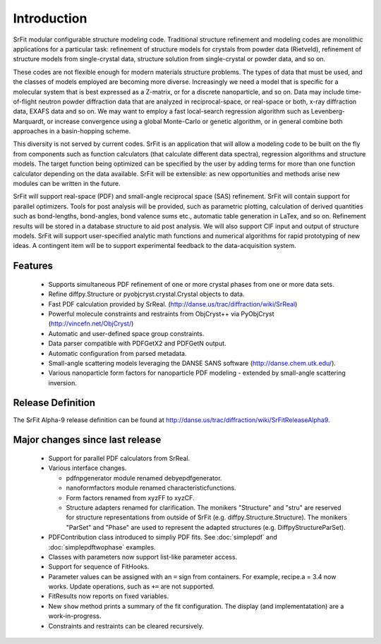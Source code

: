 .. _developers-manual-intro:

===================
Introduction
===================

SrFit modular configurable structure modeling code. Traditional structure
refinement and modeling codes are monolithic applications for a particular
task: refinement of structure models for crystals from powder data (Rietveld),
refinement of structure models from single-crystal data, structure solution
from single-crystal or powder data, and so on.

These codes are not flexible enough for modern materials structure problems.
The types of data that must be used, and the classes of models employed are
becoming more diverse. Increasingly we need a model that is specific for a
molecular system that is best expressed as a Z-matrix, or for a discrete
nanoparticle, and so on. Data may include time-of-flight neutron powder
diffraction data that are analyzed in reciprocal-space, or real-space or both,
x-ray diffraction data, EXAFS data and so on. We may want to employ a fast
local-search regression algorithm such as Levenberg-Marquardt, or increase
convergence using a global Monte-Carlo or genetic algorithm, or in general
combine both approaches in a basin-hopping scheme.

This diversity is not served by current codes. SrFit is an application that
will allow a modeling code to be built on the fly from components such as
function calculators (that calculate different data spectra), regression
algorithms and structure models. The target function being optimized can be
specified by the user by adding terms for more than one function calculator
depending on the data available. SrFit will be extensible: as new opportunities
and methods arise new modules can be written in the future.

SrFit will support real-space (PDF) and small-angle reciprocal space (SAS)
refinement. SrFit will contain support for parallel optimizers. Tools for post
analysis will be provided, such as parametric plotting, calculation of derived
quantities such as bond-lengths, bond-angles, bond valence sums etc., automatic
table generation in LaTex, and so on. Refinement results will be stored in a
database structure to aid post analysis. We will also support CIF input and
output of structure models. SrFit will support user-specified analytic math
functions and numerical algorithms for rapid prototyping of new ideas. A
contingent item will be to support experimental feedback to the
data-acquisition system. 

Features
-----------

 * Supports simultaneous PDF refinement of one or more crystal phases from one
   or more data sets.
 * Refine diffpy.Structure or pyobjcryst.crystal.Crystal objects to data.
 * Fast PDF calculation provided by SrReal.
   (http://danse.us/trac/diffraction/wiki/SrReal)
 * Powerful molecule constraints and restraints from ObjCryst++ via PyObjCryst
   (http://vincefn.net/ObjCryst/)
 * Automatic and user-defined space group constraints.
 * Data parser compatible with PDFGetX2 and PDFGetN output.
 * Automatic configuration from parsed metadata.
 * Small-angle scattering models leveraging the DANSE SANS software
   (http://danse.chem.utk.edu/).
 * Various nanoparticle form factors for nanoparticle PDF modeling - extended
   by small-angle scattering inversion.

Release Definition
--------------------

The SrFit Alpha-9 release definition can be found at
http://danse.us/trac/diffraction/wiki/SrFitReleaseAlpha9.

Major changes since last release
----------------------------------------

 * Support for parallel PDF calculators from SrReal.
 * Various interface changes.

   * pdfnpgenerator module renamed debyepdfgenerator.
   * nanoformfactors module renamed characteristicfunctions.  
   * Form factors renamed from xyzFF to xyzCF.
   * Structure adapters renamed for clarification. The monikers "Structure" and
     "stru" are reserved for structure representations from outside of SrFit
     (e.g. diffpy.Structure.Structure).  The monikers "ParSet" and "Phase" are
     used to represent the adapted structures (e.g. DiffpyStructureParSet).

 * PDFContribution class introduced to simpliy PDF fits. See :doc:`simplepdf`
   and :doc:`simplepdftwophase` examples.
 * Classes with parameters now support list-like parameter access.
 * Support for sequence of FitHooks.
 * Parameter values can be assigned with an ``=`` sign from containers. For
   example, recipe.a = 3.4 now works. Update operations, such as ``+=`` are not
   supported.
 * FitResults now reports on fixed variables.
 * New ``show`` method prints a summary of the fit configuration.  The display
   (and implementatation) are a work-in-progress.
 * Constraints and restraints can be cleared recursively.
